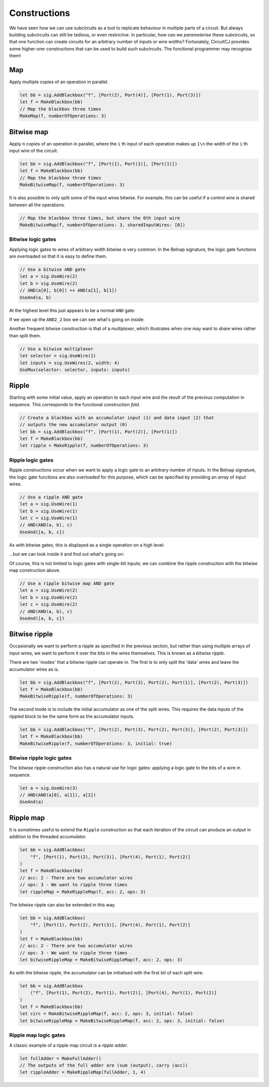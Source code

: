 Constructions
=============

We have seen how we can use subcircuits as a tool to replicate behaviour in
multiple parts of a circuit.
But always building subcircuits can still be tedious, or even restrictive.
In particular, how can we *parameterise* these subcircuits, so that one function
can create circuits for an arbitrary number of inputs or wire widths?
Fortunately, CircuitCJ provides some higher-orer constructions that can be used
to build such subcircuits.
The functional programmer may recognise them!

Map
---

Apply multiple copies of an operation in parallel.

.. code-block:: scala

    let bb = sig.AddBlackbox("f", [Port(2), Port(4)], [Port(1), Port(3)])
    let f = MakeBlackbox(bb)
    // Map the blackbox three times
    MakeMap(f, numberOfOperations: 3)


.. image:: imgs/constructions/map.svg


Bitwise map
-----------

Apply ``n`` copies of an operation in parallel, where the ``i`` th input of each
operation makes up ``1\n`` the width of the ``i`` th input wire of the circuit.

.. code-block:: scala

    let bb = sig.AddBlackbox("f", [Port(1), Port(1)], [Port(1)])
    let f = MakeBlackbox(bb)
    // Map the blackbox three times
    MakeBitwiseMap(f, numberOfOperations: 3)


.. image:: imgs/constructions/bitwise-map-0.svg

It is also possible to only split some of the input wires bitwise.
For example, this can be useful if a control wire is shared between all the
operations.

.. code-block:: scala

    // Map the blackbox three times, but share the 0th input wire
    MakeBitwiseMap(f, numberOfOperations: 3, sharedInputWires: [0])


.. image:: imgs/constructions/bitwise-map-1.svg



Bitwise logic gates
*******************

Applying logic gates to wires of arbitrary width bitwise is very common.
In the Belnap signature, the logic gate functions are overloaded so that it is
easy to define them.

.. code-block:: scala

    // Use a bitwise AND gate
    let a = sig.UseWire(2)
    let b = sig.UseWire(2)
    // AND(a[0], b[0]) ++ AND(a[1], b[1])
    UseAnd(a, b)

At the highest level this just appears to be a normal ``AND`` gate:

.. image:: imgs/constructions/bitwise-and-0.svg

If we open up the ``AND2_2`` box we can see what's going on inside:

.. image:: imgs/constructions/bitwise-and-1.svg

Another frequent bitwise construction is that of a *multiplexer*, which
illustrates when one may want to share wires rather than split them.

.. code-block:: scala

    // Use a bitwise multiplexer
    let selector = sig.UseWire(1)
    let inputs = sig.UseWires(2, width: 4)
    UseMux(selector: selector, inputs: inputs)

.. image:: imgs/constructions/mux2-4.svg

Ripple
------

Starting with some initial value, apply an operation to each input wire and
the result of the previous computation in sequence.
This corresponds to the functional construction *fold*.

.. code-block:: scala

    // Create a blackbox with an accumulator input (1) and data input (2) that
    // outputs the new accumulator output (0)
    let bb = sig.AddBlackbox("f", [Port(1), Port(2)], [Port(1)])
    let f = MakeBlackbox(bb)
    let ripple = MakeRipple(f, numberOfOperations: 3)

.. image:: imgs/constructions/ripple.svg

Ripple logic gates
******************

Ripple constructions occur when we want to apply a logic gate to an arbitrary
number of inputs.
In the Belnap signature, the logic gate functions are also overloaded for this
purpose, which can be specified by providing an *array* of input wires.

.. code-block:: scala

    // Use a ripple AND gate
    let a = sig.UseWire(1)
    let b = sig.UseWire(1)
    let c = sig.UseWire(1)
    // AND(AND(a, b), c)
    UseAnd([a, b, c])

As with bitwise gates, this is displayed as a single operation on a high level:

.. image:: imgs/constructions/ripple-and-0.svg

...but we can look inside it and find out what's going on:

.. image:: imgs/constructions/ripple-and-1.svg

Of course, this is not limited to logic gates with single-bit inputs; we can
combine the ripple construction with the bitwise map construction above.

.. code-block:: scala

    // Use a ripple bitwise map AND gate
    let a = sig.UseWire(2)
    let b = sig.UseWire(2)
    let c = sig.UseWire(2)
    // AND(AND(a, b), c)
    UseAnd([a, b, c])

.. image:: imgs/constructions/ripple-bitwise-and-0.svg

.. image:: imgs/constructions/ripple-bitwise-and-1.svg

.. image:: imgs/constructions/ripple-bitwise-and-2.svg


Bitwise ripple
---------------

Occasionally we want to perform a ripple as specified in the previous section,
but rather than using multiple arrays of input wires, we want to perform it over
the bits in the wires themselves.
This is known as a *bitwise ripple*.

There are two 'modes' that a bitwise ripple can operate in.
The first is to only split the 'data' wires and leave the accumulator wires as
is.

.. code-block:: scala

    let bb = sig.AddBlackbox("f", [Port(2), Port(3), Port(2), Port(1)], [Port(2), Port(3)])
    let f = MakeBlackbox(bb)
    MakeBitwiseRipple(f, numberOfOperations: 3)

.. image:: imgs/constructions/bitwise-ripple.svg

The second mode is to include the initial accumulator as one of the split wires.
This requires the data inputs of the rippled block to be the same form as the
accumulator inputs.

.. code-block:: scala

    let bb = sig.AddBlackbox("f", [Port(2), Port(3), Port(2), Port(3)], [Port(2), Port(3)])
    let f = MakeBlackbox(bb)
    MakeBitwiseRipple(f, numberOfOperations: 3, initial: true)


.. image:: imgs/constructions/bitwise-ripple-no-initial.svg

Bitwise ripple logic gates
***************************

The bitwise ripple construction also has a natural use for logic gates:
applying a logic gate to the bits of a wire in sequence.

.. code-block:: scala

    let a = sig.UseWire(3)
    // AND(AND(a[0], a[1]), a[2])
    UseAnd(a)

.. image:: imgs/constructions/bitwise-ripple-and-0.svg

.. image:: imgs/constructions/bitwise-ripple-and-1.svg

Ripple map
----------

It is sometimes useful to extend the ``Ripple`` construction so that each
iteration of the circuit can produce an output in addition to the threaded
accumulator.

.. code-block:: scala

    let bb = sig.AddBlackbox(
        "f", [Port(1), Port(2), Port(3)], [Port(4), Port(1), Port(2)]
    )
    let f = MakeBlackbox(bb)
    // acc: 2 - There are two accumulator wires
    // ops: 3 - We want to ripple three times
    let rippleMap = MakeRippleMap(f, acc: 2, ops: 3)

.. image:: imgs/constructions/ripple-map.svg

The bitwise ripple can also be extended in this way.

.. code-block:: scala

    let bb = sig.AddBlackbox(
        "f", [Port(1), Port(2), Port(3)], [Port(4), Port(1), Port(2)]
    )
    let f = MakeBlackbox(bb)
    // acc: 2 - There are two accumulator wires
    // ops: 3 - We want to ripple three times
    let bitwiseRippleMap = MakeBitwiseRippleMap(f, acc: 2, ops: 3)

.. image:: imgs/constructions/bitwise-ripple-map.svg

As with the bitwise ripple, the accumulator can be initialised with the first
bit of each split wire.

.. code-block:: scala

    let bb = sig.AddBlackbox
        ("f", [Port(1), Port(2), Port(1), Port(2)], [Port(4), Port(1), Port(2)]
    )
    let f = MakeBlackbox(bb)
    let circ = MakeBitwiseRippleMap(f, acc: 2, ops: 3, initial: false)
    let bitwiseRippleMap = MakeBitwiseRippleMap(f, acc: 2, ops: 3, initial: false)

.. image:: imgs/constructions/bitwise-ripple-map-no-init.svg

Ripple map logic gates
***********************

A classic example of a ripple map circuit is a *ripple adder*.

.. code-block:: scala

    let fullAdder = MakeFullAdder()
    // The outputs of the full adder are (sum (output), carry (acc))
    let rippleAdder = MakeRippleMap(fullAdder, 1, 4)

.. image:: imgs/constructions/ripple-map-adder-0.svg

.. image:: imgs/constructions/ripple-map-adder-1.svg